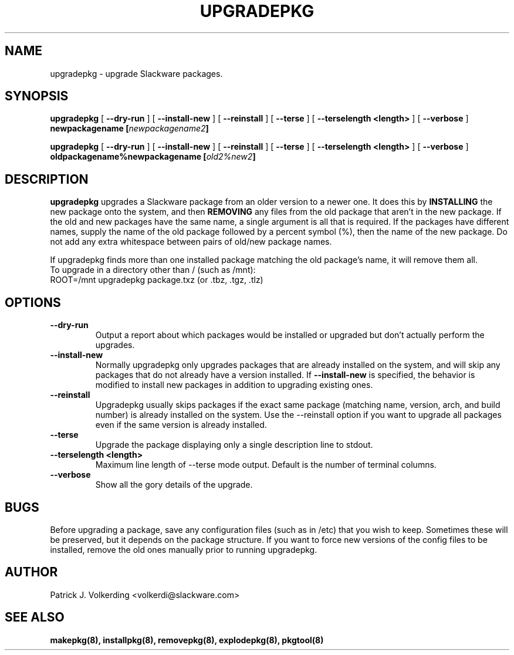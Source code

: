 .\" -*- nroff -*-
.ds g \" empty
.ds G \" empty
.\" Like TP, but if specified indent is more than half
.\" the current line-length - indent, use the default indent.
.de Tp
.ie \\n(.$=0:((0\\$1)*2u>(\\n(.lu-\\n(.iu)) .TP
.el .TP "\\$1"
..
.TH UPGRADEPKG 8 "31 May 2002" "Slackware Version 8.1.0"
.SH NAME
upgradepkg \- upgrade Slackware packages.
.SH SYNOPSIS
.B upgradepkg
[
.B --dry-run
]
[
.B --install-new
]
[
.B --reinstall
]
[
.B \--terse
]
[
.B \--terselength <length>
]
[
.B --verbose
]
.BI newpackagename
.BI [ newpackagename2 ]
.LP
.B upgradepkg
[
.B --dry-run
]
[
.B --install-new
]
[
.B --reinstall
]
[
.B \--terse
]
[
.B \--terselength <length>
]
[
.B --verbose
]
.BI oldpackagename%newpackagename
.BI [ old2%new2 ]
.SH DESCRIPTION
.B upgradepkg
upgrades a Slackware package from an older version to a
newer one.  It does this by
.B INSTALLING
the new package onto the system, and then
.B REMOVING 
any files from the old package that aren't in the new package.
If the old and new packages have the same name, a single argument is all that
is required.  If the packages have different names, supply the name of the
old package followed by a percent symbol (%), then the name of the new package.
Do not add any extra whitespace between pairs of old/new package names.

If upgradepkg finds more than one installed package matching the old package's
name, it will remove them all.
.TP
To upgrade in a directory other than / (such as /mnt):
.TP
ROOT=/mnt upgradepkg package.txz (or .tbz, .tgz, .tlz)
.SH OPTIONS
.TP
.B \--dry-run
Output a report about which packages would be installed or upgraded
but don't actually perform the upgrades.
.TP
.B \--install-new
Normally upgradepkg only upgrades packages that are already installed on the system, and
will skip any packages that do not already have a version installed.
If
.B --install-new
is specified, the behavior is modified to install new packages in addition to upgrading
existing ones.
.TP
.B \--reinstall
Upgradepkg usually skips packages if the exact same package
(matching name, version, arch, and build number) is already installed on the system.
Use the --reinstall option if you want to upgrade all packages even if the same
version is already installed.
.TP
.B \--terse
Upgrade the package displaying only a single description line to stdout.
.TP
.B \--terselength <length>
Maximum line length of --terse mode output. Default is the number of terminal columns.
.TP
.B \--verbose
Show all the gory details of the upgrade.
.SH BUGS
Before upgrading a package, save any configuration files (such as in /etc)
that you wish to keep.  Sometimes these will be preserved, but it depends on
the package structure.  If you want to force new versions of the config files
to be installed, remove the old ones manually prior to running upgradepkg.
.SH AUTHOR
Patrick J. Volkerding <volkerdi@slackware.com>
.SH "SEE ALSO"
.BR makepkg(8),
.BR installpkg(8),
.BR removepkg(8),
.BR explodepkg(8),
.BR pkgtool(8)
